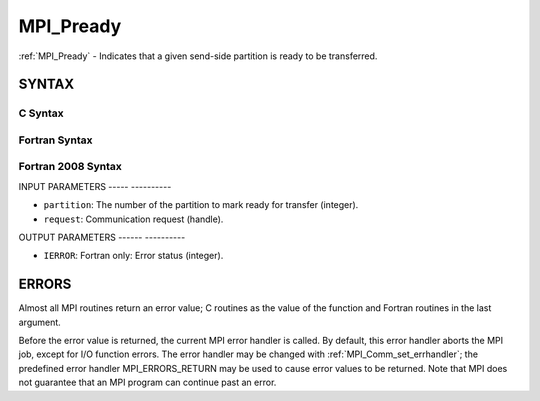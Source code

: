 .. _mpi_pready:

MPI_Pready
==========
.. include_body

:ref:`MPI_Pready` - Indicates that a given send-side partition is ready to
be transferred.

SYNTAX
------

C Syntax
^^^^^^^^

.. code-block:: c
   :linenos:

   #include <mpi.h>
   int MPI_Pready(int partition, MPI_Request *request)

Fortran Syntax
^^^^^^^^^^^^^^

.. code-block:: fortran
   :linenos:

   USE MPI
   ! or the older form: INCLUDE 'mpif.h'
   MPI_PREADY(PARTITION, REQUEST, IERROR)
   	INTEGER	PARTITION, REQUEST, IERROR

Fortran 2008 Syntax
^^^^^^^^^^^^^^^^^^^

.. code-block:: fortran
   :linenos:

   USE mpi_f08
   MPI_Pready(partition, request, ierror)
   	INTEGER, INTENT(IN) :: partition
   	TYPE(MPI_Request), INTENT(IN) :: request
   	INTEGER, OPTIONAL, INTENT(OUT) :: ierror

INPUT PARAMETERS
----- ----------

* ``partition``: The number of the partition to mark ready for transfer (integer). 

* ``request``: Communication request (handle). 

OUTPUT PARAMETERS
------ ----------

* ``IERROR``: Fortran only: Error status (integer). 

ERRORS
------

Almost all MPI routines return an error value; C routines as the value
of the function and Fortran routines in the last argument.

Before the error value is returned, the current MPI error handler is
called. By default, this error handler aborts the MPI job, except for
I/O function errors. The error handler may be changed with
:ref:`MPI_Comm_set_errhandler`; the predefined error handler MPI_ERRORS_RETURN
may be used to cause error values to be returned. Note that MPI does not
guarantee that an MPI program can continue past an error.


.. seealso:: | MPI_Pready_list, MPI_Pready_range, :ref:`MPI_Parrived` 
